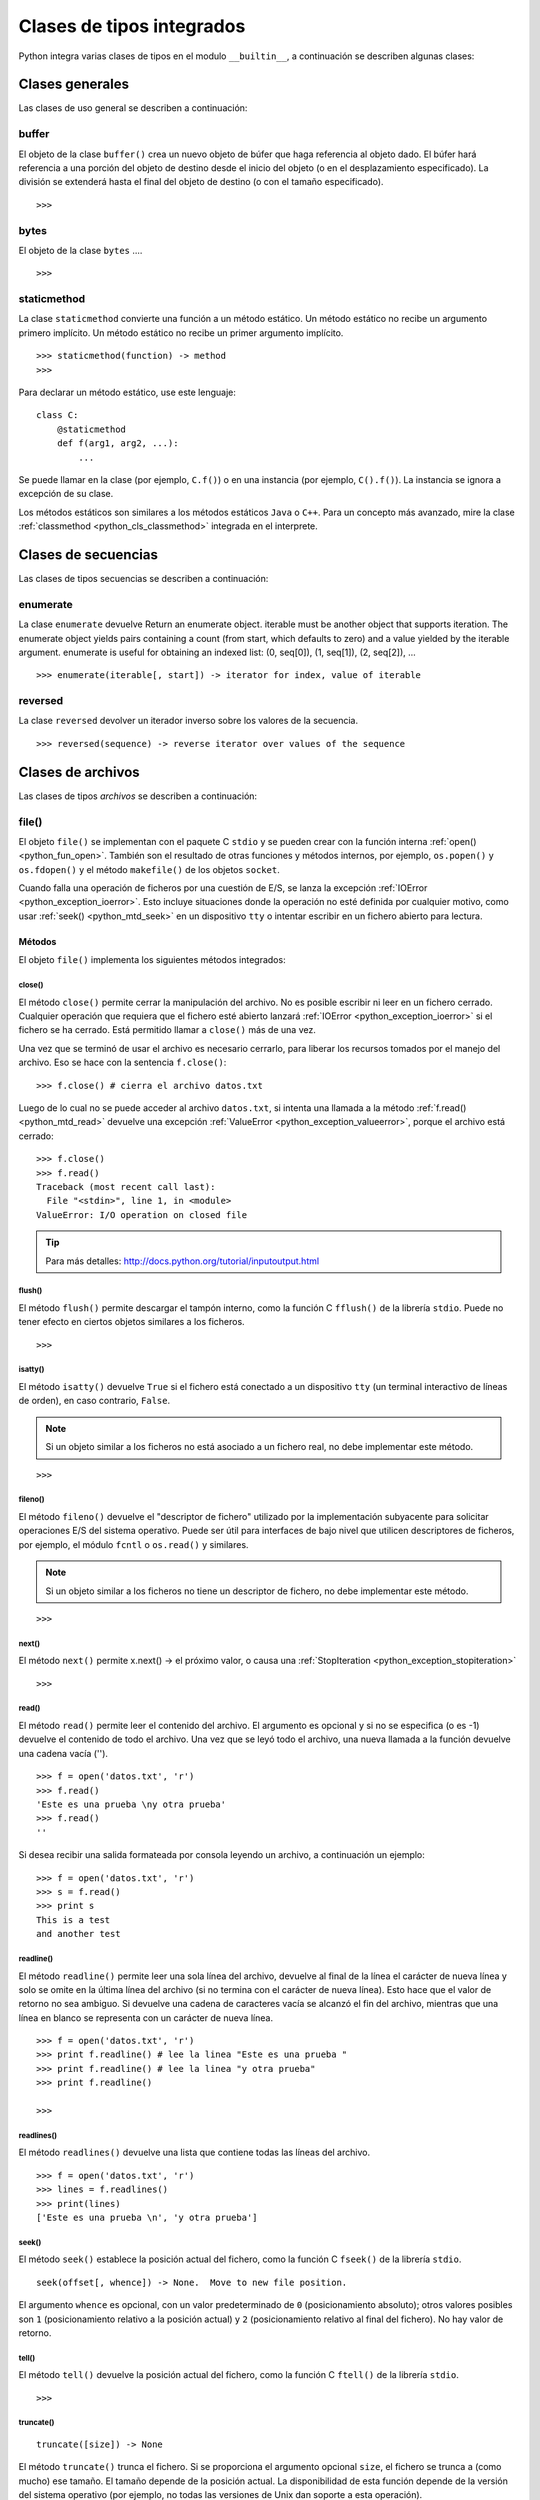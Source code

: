 .. -*- coding: utf-8 -*-


.. _python_cls_tipos_builtins:

Clases de tipos integrados
--------------------------

Python integra varias clases de tipos en el modulo ``__builtin__``, a continuación se 
describen algunas clases:


.. _python_cls_builtins_generales:

Clases generales
................

Las clases de uso general se describen a continuación:


.. _python_cls_buffer:

buffer
~~~~~~

El objeto de la clase ``buffer()`` crea un nuevo objeto de búfer que haga referencia 
al objeto dado. El búfer hará referencia a una porción del objeto de destino desde el 
inicio del objeto (o en el desplazamiento especificado). La división se extenderá hasta 
el final del objeto de destino (o con el tamaño especificado).

::

    >>>


.. todo:: TODO escribir sobre esta clase integrada.


.. _python_cls_bytes:

bytes
~~~~~

El objeto de la clase ``bytes`` ....

::

    >>>


.. todo:: TODO escribir sobre esta clase integrada.


.. _python_cls_staticmethod:

staticmethod
~~~~~~~~~~~~

La clase ``staticmethod`` convierte una función a un método estático. Un método 
estático no recibe un argumento primero implícito. Un método estático no recibe 
un primer argumento implícito.

::

    >>> staticmethod(function) -> method
    >>>

Para declarar un método estático, use este lenguaje:

::

    class C:
        @staticmethod
        def f(arg1, arg2, ...):
            ...


Se puede llamar en la clase (por ejemplo, ``C.f()``) o en una instancia (por ejemplo,
``C().f()``). La instancia se ignora a excepción de su clase.

Los métodos estáticos son similares a los métodos estáticos ``Java`` o ``C++``. Para 
un concepto más avanzado, mire la clase :ref:`classmethod <python_cls_classmethod>` 
integrada en el interprete.

.. todo:: TODO escribir sobre esta clase integrada.


.. comments:

    .. _python_cls_builtins_bool:

    Clases de booleanos
    ...................

    Las clases de tipos :ref:`booleanos <python_bool>` se describen a continuación:


    .. _python_clase_bool:

    bool()
    ~~~~~~

    La clase ``bool()``, es un constructor, el cual crea un tipo de datos 
    :ref:`booleanos <python_bool>`, devuelve un tipo booleano ``True`` cuando el 
    argumento dado es ``True``, de lo contrario ``False``.

    ::

        >>> bool(True)
        True
        >>> bool()
        False


.. _python_cls_builtins_secue:

Clases de secuencias
....................

Las clases de tipos secuencias se describen a continuación:


.. _python_cls_enumerate:

enumerate
~~~~~~~~~

La clase ``enumerate`` devuelve 
Return an enumerate object.  iterable must be another object that supports
iteration.  The enumerate object yields pairs containing a count (from
start, which defaults to zero) and a value yielded by the iterable argument.
enumerate is useful for obtaining an indexed list: (0, seq[0]), (1, seq[1]), (2, seq[2]), ...

.. todo:: TODO traducir el párrafo anterior.


::

    >>> enumerate(iterable[, start]) -> iterator for index, value of iterable


.. todo:: TODO escribir sobre esta clase integrada.


.. _python_cls_reversed:

reversed
~~~~~~~~

La clase ``reversed`` devolver un iterador inverso sobre los valores de la secuencia.

::

    >>> reversed(sequence) -> reverse iterator over values of the sequence


.. todo:: TODO escribir sobre esta clase integrada.


.. _python_cls_builtins_archivos:

Clases de archivos
..................

Las clases de tipos *archivos* se describen a continuación:


.. _python_cls_file:

file()
~~~~~~

El objeto ``file()`` se implementan con el paquete C ``stdio`` y se pueden crear con 
la función interna :ref:`open() <python_fun_open>`. También son el resultado de otras 
funciones y métodos internos, por ejemplo, ``os.popen()`` y ``os.fdopen()`` y el método 
``makefile()`` de los objetos ``socket``.

Cuando falla una operación de ficheros por una cuestión de E/S, se lanza la excepción 
:ref:`IOError <python_exception_ioerror>`. Esto incluye situaciones donde la operación 
no esté definida por cualquier motivo, como usar :ref:`seek() <python_mtd_seek>` 
en un dispositivo ``tty`` o intentar escribir en un fichero abierto para lectura.

Métodos
````````

El objeto ``file()`` implementa los siguientes métodos integrados:


.. _python_mtd_close:

close()
"""""""

El método ``close()`` permite cerrar la manipulación del archivo. No es posible escribir 
ni leer en un fichero cerrado. Cualquier operación que requiera que el fichero esté 
abierto lanzará :ref:`IOError <python_exception_ioerror>` si el fichero se ha cerrado. 
Está permitido llamar a ``close()`` más de una vez.

Una vez que se terminó de usar el archivo es necesario cerrarlo, para liberar los 
recursos tomados por el manejo del archivo. Eso se hace con la sentencia ``f.close()``:

::

    >>> f.close() # cierra el archivo datos.txt


Luego de lo cual no se puede acceder al archivo ``datos.txt``, si intenta una llamada a 
la método :ref:`f.read() <python_mtd_read>` devuelve una excepción 
:ref:`ValueError <python_exception_valueerror>`, porque el archivo está cerrado:

::

    >>> f.close()
    >>> f.read()
    Traceback (most recent call last):
      File "<stdin>", line 1, in <module>
    ValueError: I/O operation on closed file


.. tip:: Para más detalles: http://docs.python.org/tutorial/inputoutput.html


.. _python_mtd_flush:

flush()
"""""""

El método ``flush()`` permite descargar el tampón interno, como la función C ``fflush()`` 
de la librería ``stdio``. Puede no tener efecto en ciertos objetos similares a los 
ficheros.

::

    >>>

.. todo:: TODO escribir un ejemplo del uso de este método integrado.


.. _python_mtd_isatty:

isatty()
""""""""

El método ``isatty()`` devuelve ``True`` si el fichero está conectado a un dispositivo 
``tty`` (un terminal interactivo de líneas de orden), en caso contrario, ``False``. 

.. note:: 
    Si un objeto similar a los ficheros no está asociado a un fichero real, no debe 
    implementar este método.

::

    >>>

.. todo:: TODO escribir un ejemplo del uso de este método integrado.


.. _python_mtd_fileno:

fileno()
""""""""

El método ``fileno()`` devuelve el "descriptor de fichero" utilizado por la 
implementación subyacente para solicitar operaciones E/S del sistema operativo. 
Puede ser útil para interfaces de bajo nivel que utilicen descriptores de ficheros, 
por ejemplo, el módulo ``fcntl`` o ``os.read()`` y similares. 

.. note:: 
    Si un objeto similar a los ficheros no tiene un descriptor de fichero, no debe 
    implementar este método.

::

    >>>

.. todo:: TODO escribir un ejemplo del uso de este método integrado.


.. _python_mtd_next:

next()
""""""

El método ``next()`` permite x.next() -> el próximo valor, o causa una 
:ref:`StopIteration <python_exception_stopiteration>`

::

    >>>

.. todo:: TODO escribir un ejemplo del uso de este método integrado.


.. _python_mtd_read:

read()
""""""

El método ``read()`` permite leer el contenido del archivo. El argumento es opcional 
y si no se especifica (o es -1) devuelve el contenido de todo el archivo. Una vez que 
se leyó todo el archivo, una nueva llamada a la función devuelve una cadena vacía ('').

::

    >>> f = open('datos.txt', 'r')
    >>> f.read()
    'Este es una prueba \ny otra prueba'
    >>> f.read()
    ''

Si desea recibir una salida formateada por consola leyendo un archivo, a continuación 
un ejemplo:

::

    >>> f = open('datos.txt', 'r')
    >>> s = f.read()
    >>> print s
    This is a test
    and another test


.. _python_mtd_readline:

readline()
""""""""""

El método ``readline()`` permite leer una sola línea del archivo, devuelve al final de 
la línea el carácter de nueva línea y solo se omite en la última línea del archivo (si 
no termina con el carácter de nueva línea). Esto hace que el valor de retorno no sea 
ambiguo. Si devuelve una cadena de caracteres vacía se alcanzó el fin del archivo, 
mientras que una línea en blanco se representa con un carácter de nueva línea.

::

    >>> f = open('datos.txt', 'r')
    >>> print f.readline() # lee la linea "Este es una prueba "
    >>> print f.readline() # lee la linea "y otra prueba"
    >>> print f.readline()
        
    >>> 


.. _python_mtd_readlines:

readlines()
"""""""""""

El método ``readlines()`` devuelve una lista que contiene todas las líneas del archivo.

::

    >>> f = open('datos.txt', 'r')
    >>> lines = f.readlines()
    >>> print(lines)
    ['Este es una prueba \n', 'y otra prueba']


.. _python_mtd_seek:

seek()
""""""

El método ``seek()`` establece la posición actual del fichero, como la función C 
``fseek()`` de la librería ``stdio``.

::

    seek(offset[, whence]) -> None.  Move to new file position.

El argumento ``whence`` es opcional, con un valor predeterminado de ``0`` (posicionamiento 
absoluto); otros valores posibles son ``1`` (posicionamiento relativo a la posición actual) 
y ``2`` (posicionamiento relativo al final del fichero). No hay valor de retorno.


.. todo:: TODO escribir un ejemplo del uso de este método integrado.


.. _python_mtd_tell:

tell()
""""""

El método ``tell()`` devuelve la posición actual del fichero, como la función C ``ftell()`` 
de la librería ``stdio``.

::

    >>>

.. todo:: TODO escribir un ejemplo del uso de este método integrado.


.. _python_mtd_truncate:

truncate()
""""""""""

::

    truncate([size]) -> None

El método ``truncate()`` trunca el fichero. Si se proporciona el argumento opcional ``size``, 
el fichero se trunca a (como mucho) ese tamaño. El tamaño depende de la posición actual. La 
disponibilidad de esta función depende de la versión del sistema operativo (por ejemplo, no 
todas las versiones de Unix dan soporte a esta operación).

::

    >>>

.. todo:: TODO escribir un ejemplo del uso de este método integrado.


.. _python_mtd_write:

write()
"""""""

El método ``write()`` permite escribir el contenido de la cadena de texto al archivo, 
y devuelve la cantidad de caracteres escritos.

Para escribir algo que no sea una cadena de caracteres, antes se debe convertir a 
cadena de caracteres.

::

    >>> f = open('datos.txt', 'w')
    >>> # escribe el archivo datos.txt
    ... f.write('Este es una prueba \ny otra prueba')
    >>>


.. _python_fun_writelines:

writelines()
""""""""""""

El método ``writelines()`` escribe una lista de cadenas al fichero. No se devuelve 
ningún valor. El nombre es paralelo a ``readlines()``, ``writelines()`` no añade 
separadores de línea.

::

    >>>

.. todo:: TODO escribir un ejemplo del uso de este método integrado.


Atributos
`````````

Los objetos fichero también ofrecen otros atributos interesantes. No son necesarios 
para los objetos de interfaz tipo fichero, pero deberían implementarse si tienen 
sentido en un objeto particular.


.. _python_atributo_closed:

closed
""""""

El atributo ``closed`` del objeto *fichero* de tipo :ref:`booleano <python_bool>` 
indica el estado actual. Es un atributo de sólo lectura, que se cambia mediante el 
método :ref:`close() <python_mtd_close>`. Puede no estar disponible en todos los 
objetos con interfaz tipo fichero.

::

    >>>

.. todo:: TODO escribir un ejemplo del uso de este atributo integrado.


.. _python_atributo_mode:

mode
""""

El atributo ``mode`` del objeto *fichero*, es el modo de E/S del fichero. Si se creó 
el fichero con la función integrada :ref:`open() <python_fun_open>`, será el valor 
del parámetro ``mode``. Es un atributo de sólo lectura y puede no estar disponible 
en todos los objetos con interfaz tipo fichero.

::

    >>>

.. todo:: TODO escribir un ejemplo del uso de este atributo integrado.


.. _python_atributo_name:

name
""""

El atributo ``name`` del objeto *fichero*, es el nombre del fichero si se creó el objeto 
fichero mediante la función integrada :ref:`open() <python_fun_open>`, el nombre del 
fichero. En caso contrario, alguna cadena que indique el origen del fichero, de la forma 
"<...>". Es un atributo de sólo lectura y puede no estar disponible en todos los objetos 
con interfaz tipo fichero.

::

    >>>

.. todo:: TODO escribir un ejemplo del uso de este atributo integrado.


.. _python_atributo_encoding:

encoding
""""""""

El atributo ``encoding`` del objeto *fichero* es el encoding del fichero.

::

    >>>

.. todo:: TODO escribir un ejemplo del uso de este atributo integrado.


.. _python_atributo_errors:

errors
""""""

El atributo ``errors`` del objeto *fichero* es el manipulador de error Unicode.

::

    >>>

.. todo:: TODO escribir un ejemplo del uso de este atributo integrado.


.. _python_atributo_softspace:

softspace
"""""""""

El atributo ``softspace`` del objeto *fichero* de tipo :ref:`booleano <python_bool>` 
indica si se debe escribir un espacio antes de escribir otro valor al usar la sentencia 
:ref:`print <python_sent_print>`. Las clases que intenten simular un objeto fichero 
deberían tener un atributo escribible ``softspace``, que debería inicializarse a cero. 

Esto será automático en la mayoría de las clases implementadas en Python (se debe 
tener cuidado en las clases que redefinan el acceso a los atributos). Los tipos 
implementados en C tendrán que proporcionar un atributo ``softspace`` escribible. 

Nota: Este atributo no se usa para controlar la sentencia ``print``, sino para permitir 
que la implementación de ``print`` lleve la cuenta de su estado interno.

::

    >>>

.. todo:: TODO escribir un ejemplo del uso de este atributo integrado.


.. _python_cls_builtins_objetos:

Clases de objetos
.................

Las clases de objetos se describen a continuación:


.. _python_cls_classmethod:

classmethod
~~~~~~~~~~~

La clase ``classmethod`` convierte una función para ser un método de clase. Un método 
de clase recibe la clase como primer argumento implícito, al igual que un método de 
instancia recibe la instancia.

::

    >>> classmethod(function) -> method

.. todo:: TODO escribir un ejemplo real del uso de esta clase integrada.

Para declarar un método de clase, use este idioma:

::

    class C:
        @classmethod
        def f(cls, arg1, arg2, ...):
            ...

Se puede llamar en la clase (por ejemplo, ``C.f()``) o en una instancia (por ejemplo, 
``C().f()``). La instancia se ignora a excepción de su clase. Si se llama a un método 
de clase para una clase derivada, el objeto de clase derivada se pasa como el primer 
argumento implícito.

Los métodos de clase son diferentes a los métodos estáticos ``C++`` o ``Java``. Si 
quieres eso, mira la clase :ref:`staticmethod <python_cls_staticmethod>` integrada en 
el interprete.

.. todo:: TODO escribir sobre esta clase integrada.


.. _python_cls_memoryview:

memoryview
~~~~~~~~~~

La clase ``memoryview`` crea un nuevo objecto memoryview el cual referencias al objecto 
dado.

::

    >>> memoryview(object)


.. todo:: TODO escribir sobre esta clase integrada.


.. _python_cls_object:

object
~~~~~~

El objeto de la clase ``object`` es el tipo más básico de objeto, es integrado en 
el módulo ``__builtin__``. Este objeto se usa como :ref:`herencia <python_poo_herencia>` 
cuando se crea una nueva clase en Python.

Todo, incluyendo las clases y tipos de Python son instancias de ``object``. Para 
corroborar si un objeto es instancia de una clase se utiliza la función 
:ref:`isinstance() <python_fun_isinstance>`.

::

    >>> object
    <type 'object'>


.. _python_cls_property:

property
~~~~~~~~

La clase ``property`` típicamente es usado para definir un atributo administrado:

::

    >>> property(fget=None, fset=None, fdel=None, doc=None) -> property attribute

``fget`` es una función a ser usada para obtener un valor de un atributo, y igualmente
``fset`` es una función para definir el valor de un atributo, y ``fdel`` es una 
función para eliminar un atributo. 

::

    class C(object):
        def getx(self): return self._x
        def setx(self, value): self._x = value
        def delx(self): del self._x
        x = property(getx, setx, delx, "I'm the 'x' property.")

Los decoradores facilitan la definición de nuevas propiedades o la modificación de 
las existentes:

::

    class C(object):
        @property
        def x(self):
            "I am the 'x' property."
            return self._x
        @x.setter
        def x(self, value):
            self._x = value
        @x.deleter
        def x(self):
            del self._x

.. todo:: TODO escribir sobre esta clase integrada.


.. _python_cls_super:

super
~~~~~

La clase ``super`` típicamente es usada al llamar un método a cooperative superclass method.

.. todo:: TODO traducir frase del párrafo anterior.

::

    >>> super(type, obj) -> bound super object; requires isinstance(obj, type)
    >>> super(type) -> unbound super object
    >>> super(type, type2) -> bound super object; requires issubclass(type2, type)

Para declarar una cooperative superclass method, use este idioma:

.. todo:: TODO traducir frase del párrafo anterior.

::

    class C(B):
        def meth(self, arg):
            super(C, self).meth(arg)

.. todo:: TODO escribir sobre esta clase integrada.


.. _python_cls_type:

type
....

Los objetos tipo representan los diversos tipos de objeto. El tipo de un objeto es 
accesible mediante la función integrada :ref:`type() <python_fun_type>`. No hay 
operaciones especiales sobre los tipos. El módulo estándar ``types`` define nombres 
para todos los tipos internos estándar.

::

    >>> type(type)
    <type 'type'>


.. seealso::

    Consulte la sección de :ref:`lecturas suplementarias <lectura_extras_sesion9>` 
    del entrenamiento para ampliar su conocimiento en esta temática.
